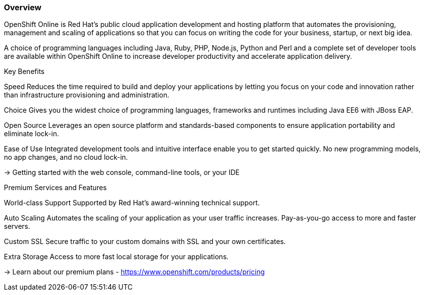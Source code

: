 :awestruct-layout: product-overview
:awestruct-status: yellow
:awestruct-interpolate: true
:leveloffset: 1

== Overview

OpenShift Online is Red Hat's public cloud application development and hosting platform that automates the provisioning, management and scaling of applications so that you can focus on writing the code for your business, startup, or next big idea.


A choice of programming languages including Java, Ruby, PHP, Node.js, Python and Perl and a complete set of developer tools are available within OpenShift Online to increase developer productivity and accelerate application delivery. 


Key Benefits

Speed
Reduces the time required to build and deploy your applications by letting you focus on your code and innovation rather than infrastructure provisioning and administration.

Choice
Gives you the widest choice of programming languages, frameworks and runtimes including Java EE6 with JBoss EAP.

Open Source
Leverages an open source platform and standards-based components to ensure application portability and eliminate lock-in.

Ease of Use
Integrated development tools and intuitive interface enable you to get started quickly. No new programming models, no app changes, and no cloud lock-in.

→ Getting started with the web console, command-line tools, or your IDE


Premium Services and Features

World-class Support
Supported by Red Hat's award-winning technical support.

Auto Scaling
Automates the scaling of your application as your user traffic increases. Pay-as-you-go access to more and faster servers.

Custom SSL
Secure traffic to your custom domains with SSL and your own certificates.

Extra Storage
Access to more fast local storage for your applications.

→ Learn about our premium plans - https://www.openshift.com/products/pricing 


